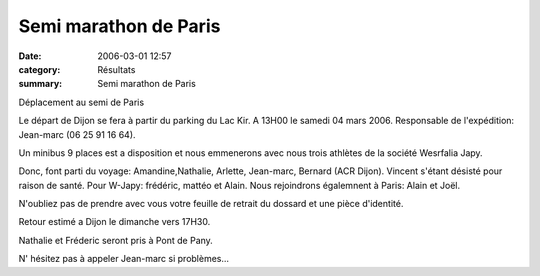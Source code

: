 Semi marathon de Paris
======================

:date: 2006-03-01 12:57
:category: Résultats
:summary: Semi marathon de Paris

Déplacement au semi de Paris


Le départ de Dijon se fera à partir du parking du Lac Kir. A 13H00 le samedi 04 mars 2006. Responsable de l'expédition: Jean-marc (06 25 91 16 64).


Un minibus 9 places est a disposition et nous emmenerons avec nous trois athlètes de la société Wesrfalia Japy.


Donc, font parti du voyage: Amandine,Nathalie, Arlette, Jean-marc, Bernard  (ACR Dijon). Vincent s'étant désisté pour raison de santé. Pour W-Japy: frédéric, mattéo et Alain.  Nous rejoindrons égalemnent à Paris: Alain et Joël.


N'oubliez pas de prendre avec vous votre feuille de retrait du dossard et une pièce d'identité.


Retour estimé a Dijon le dimanche vers 17H30.


Nathalie et Fréderic seront pris à Pont de Pany.


N' hésitez pas à appeler Jean-marc si problèmes...
